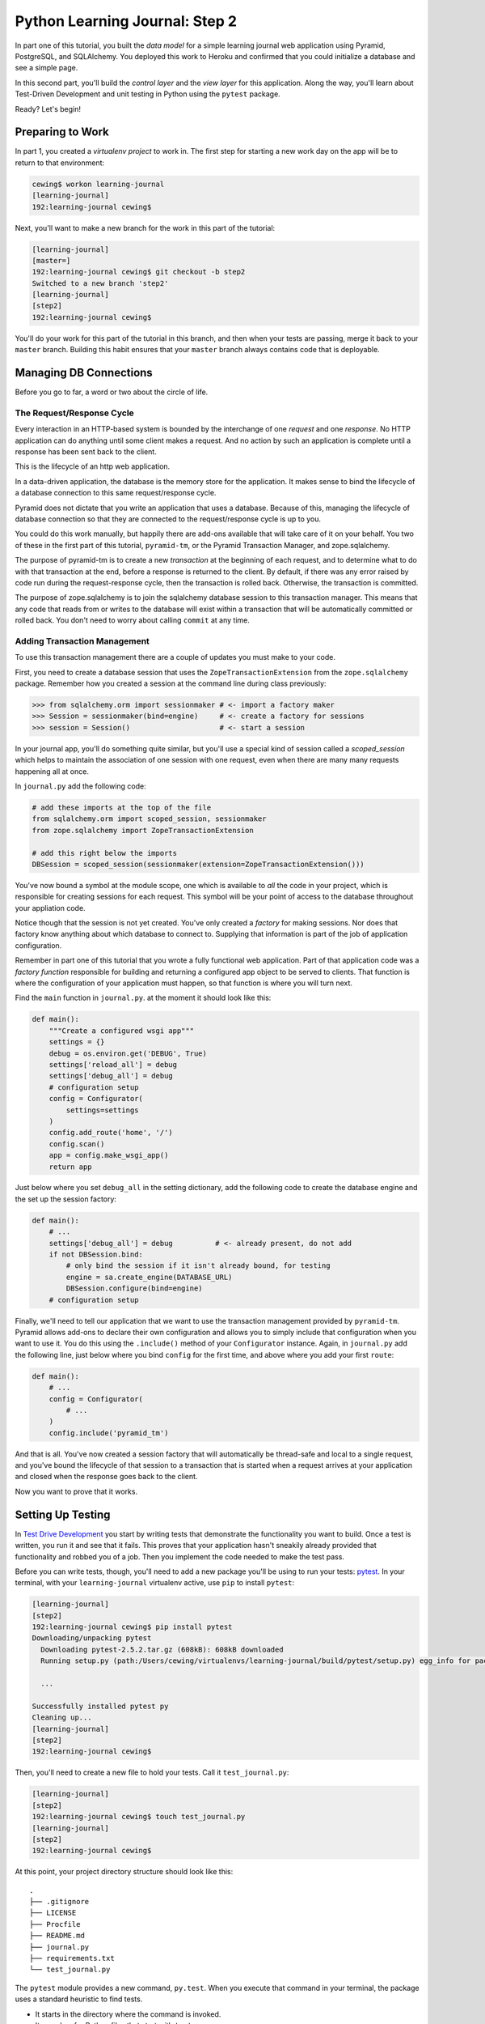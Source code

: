 *******************************
Python Learning Journal: Step 2
*******************************

In part one of this tutorial, you built the *data model* for a simple learning
journal web application using Pyramid, PostgreSQL, and SQLAlchemy. You deployed
this work to Heroku and confirmed that you could initialize a database and see
a simple page.

In this second part, you'll build the *control layer* and the *view layer* for
this application. Along the way, you'll learn about Test-Driven Development and
unit testing in Python using the ``pytest`` package.

Ready?  Let's begin!

Preparing to Work
=================

In part 1, you created a *virtualenv project* to work in.  The first step for
starting a new work day on the app will be to return to that environment:

.. code-block:: bash

    cewing$ workon learning-journal
    [learning-journal]
    192:learning-journal cewing$

Next, you'll want to make a new branch for the work in this part of the
tutorial:

.. code-block:: bash

    [learning-journal]
    [master=]
    192:learning-journal cewing$ git checkout -b step2
    Switched to a new branch 'step2'
    [learning-journal]
    [step2]
    192:learning-journal cewing$

You'll do your work for this part of the tutorial in this branch, and then when
your tests are passing, merge it back to your ``master`` branch. Building this
habit ensures that your ``master`` branch always contains code that is
deployable.


Managing DB Connections
=======================

Before you go to far, a word or two about the circle of life.


The Request/Response Cycle
--------------------------

Every interaction in an HTTP-based system is bounded by the interchange of one
*request* and one *response*. No HTTP application can do anything until some
client makes a request. And no action by such an application is complete until
a response has been sent back to the client.

This is the lifecycle of an http web application.

In a data-driven application, the database is the memory store for the
application. It makes sense to bind the lifecycle of a database connection to
this same request/response cycle.

Pyramid does not dictate that you write an application that uses a database.
Because of this, managing the lifecycle of database connection so that they are
connected to the request/response cycle is up to you.

You could do this work manually, but happily there are add-ons available that
will take care of it on your behalf. You two of these in the first part of this
tutorial, ``pyramid-tm``, or the Pyramid Transaction Manager, and
zope.sqlalchemy.

The purpose of pyramid-tm is to create a new *transaction* at the beginning of
each request, and to determine what to do with that transaction at the end,
before a response is returned to the client. By default, if there was any error
raised by code run during the request-response cycle, then the transaction is
rolled back. Otherwise, the transaction is committed.

The purpose of zope.sqlalchemy is to join the sqlalchemy database session to
this transaction manager.  This means that any code that reads from or writes
to the database will exist within a transaction that will be automatically
committed or rolled back.  You don't need to worry about calling ``commit`` at
any time.

Adding Transaction Management
-----------------------------

To use this transaction management there are a couple of updates you must make
to your code.

First, you need to create a database session that uses the
``ZopeTransactionExtension`` from the ``zope.sqlalchemy`` package. Remember how
you created a session at the command line during class previously:

.. code-block:: pycon

    >>> from sqlalchemy.orm import sessionmaker # <- import a factory maker
    >>> Session = sessionmaker(bind=engine)     # <- create a factory for sessions
    >>> session = Session()                     # <- start a session

In your journal app, you'll do something quite similar, but you'll use a
special kind of session called a *scoped_session* which helps to maintain the
association of one session with one request, even when there are many many
requests happening all at once.

In ``journal.py`` add the following code:

.. code-block:: python

    # add these imports at the top of the file
    from sqlalchemy.orm import scoped_session, sessionmaker
    from zope.sqlalchemy import ZopeTransactionExtension

    # add this right below the imports
    DBSession = scoped_session(sessionmaker(extension=ZopeTransactionExtension()))

You've now bound a symbol at the module scope, one which is available to *all*
the code in your project, which is responsible for creating sessions for each
request.  This symbol will be your point of access to the database throughout
your appliation code.

Notice though that the session is not yet created. You've only created a
*factory* for making sessions. Nor does that factory know anything about which
database to connect to. Supplying that information is part of the job of
application configuration.

Remember in part one of this tutorial that you wrote a fully functional web
application. Part of that application code was a *factory function* responsible
for building and returning a configured app object to be served to clients.
That function is where the configuration of your application must happen, so
that function is where you will turn next.

Find the ``main`` function in ``journal.py``.  at the moment it should look
like this:

.. code-block:: python

    def main():
        """Create a configured wsgi app"""
        settings = {}
        debug = os.environ.get('DEBUG', True)
        settings['reload_all'] = debug
        settings['debug_all'] = debug
        # configuration setup
        config = Configurator(
            settings=settings
        )
        config.add_route('home', '/')
        config.scan()
        app = config.make_wsgi_app()
        return app

Just below where you set ``debug_all`` in the setting dictionary, add the
following code to create the database engine and the set up the session
factory:

.. code-block:: python

    def main():
        # ...
        settings['debug_all'] = debug          # <- already present, do not add
        if not DBSession.bind:
            # only bind the session if it isn't already bound, for testing
            engine = sa.create_engine(DATABASE_URL)
            DBSession.configure(bind=engine)
        # configuration setup

Finally, we'll need to tell our application that we want to use the transaction
management provided by ``pyramid-tm``. Pyramid allows add-ons to declare their
own configuration and allows you to simply include that configuration when you
want to use it. You do this using the ``.include()`` method of your
``Configurator`` instance. Again, in ``journal.py`` add the following line,
just below where you bind ``config`` for the first time, and above where you
add your first ``route``:

.. code-block:: python

    def main():
        # ...
        config = Configurator(
            # ...
        )
        config.include('pyramid_tm')

And that is all.  You've now created a session factory that will automatically
be thread-safe and local to a single request, and you've bound the lifecycle of
that session to a transaction that is started when a request arrives at your
application and closed when the response goes back to the client.

Now you want to prove that it works.

Setting Up Testing
==================

In `Test Drive Development`_ you start by writing tests that demonstrate the
functionality you want to build. Once a test is written, you run it and see
that it fails. This proves that your application hasn't sneakily already
provided that functionality and robbed you of a job. Then you implement the
code needed to make the test pass.

.. _Test Drive Development: http://en.wikipedia.org/wiki/Test-driven_development,


Before you can write tests, though, you'll need to add a new package you'll be
using to run your tests: `pytest`_.  In your terminal, with your
``learning-journal`` virtualenv active, use ``pip`` to install ``pytest``:

.. _pytest: http://pytest.org/latest/contents.html

.. code-block:: bash

    [learning-journal]
    [step2]
    192:learning-journal cewing$ pip install pytest
    Downloading/unpacking pytest
      Downloading pytest-2.5.2.tar.gz (608kB): 608kB downloaded
      Running setup.py (path:/Users/cewing/virtualenvs/learning-journal/build/pytest/setup.py) egg_info for package pytest

      ...

    Successfully installed pytest py
    Cleaning up...
    [learning-journal]
    [step2]
    192:learning-journal cewing$

Then, you'll need to create a new file to hold your tests. Call it
``test_journal.py``:

.. code-block:: bash

    [learning-journal]
    [step2]
    192:learning-journal cewing$ touch test_journal.py
    [learning-journal]
    [step2]
    192:learning-journal cewing$

At this point, your project directory structure should look like this::

    .
    ├── .gitignore
    ├── LICENSE
    ├── Procfile
    ├── README.md
    ├── journal.py
    ├── requirements.txt
    └── test_journal.py

The ``pytest`` module provides a new command, ``py.test``.  When you execute
that command in your terminal, the package uses a standard heuristic to find
tests.

* It starts in the directory where the command is invoked.
* It searches for Python files that start with ``test_``.
* It imports these files and finds functions that start with ``test_``.
* It executes those functions and reports the results.

To begin, add the following code to your ``test_journal.py`` file:

.. code-block:: python

    # -*- coding: utf-8 -*-
    from __future__ import unicode_literals
    import os
    import pytest
    from sqlalchemy import create_engine
    from sqlalchemy.exc import IntegrityError

    TEST_DATABASE_URL = os.environ.get(
        'DATABASE_URL',
        'postgresql://cewing:@localhost:5432/test-learning-journal'
    )
    os.environ['DATABASE_URL'] = TEST_DATABASE_URL

    import journal

The order of things here looks odd, but it is very important. Make sure to
import your ``journal`` module last

**Notes**

* Remember to use **the correct name for your database user**, mine is just an
  example.
* Notice that you'll be using a different ``dbname`` for testing. This prevents
  overwriting data you might want to save.

Take a moment to create that new database:

.. code-block:: bash

    [learning-journal]
    [step2]
    192:learning-journal cewing$ createdb test-learning-journal


Creating Fixtures
-----------------

The ``pytest`` module does more than just test discovery. It supports a concept
called `fixtures`_.

Fixtures help you to manage resources needed for your tests. They are run
before and after your tests. You can use them to create and destroy resources
needed for testing. Fixtures help ensure that you have control over the
environment where your tests run.

You'll add a few fixtures to help test your Pyramid app.

.. _fixtures: http://pytest.org/latest/fixture.html

The first fixture is responsible for creating a connection to the database.  It
will be run once per testing session so that all tests use the same connection.

Add the following to ``test_journal.py``

.. code-block:: python

    @pytest.fixture(scope='session')
    def connection(request):
        engine = create_engine(TEST_DATABASE_URL)
        journal.Base.metadata.create_all(engine)
        connection = engine.connect()
        journal.DBSession.registry.clear()
        journal.DBSession.configure(bind=connection)
        journal.Base.metadata.bind = engine
        request.addfinalizer(journal.Base.metadata.drop_all)
        return connection

**NOTES**:

* The ``pytest.fixture`` decorator registers the ``connection`` function as a
  fixture with pytest.
* The ``scope`` argument passed to the decorator determines how often a fixture
  is run.

  * ``session`` scope is run only once each time ``py.test`` is invoked.
  * ``module`` scope is run once for each module of tests (once per Python
    file).
  * ``function`` scope is run once for each test function (this is the default).

* We'll want to have the same connection across all tests, so scope this
  fixture to ``session``.
* A fixture function may be defined with parameters.
* The names of the parameters must match *registered fixtures*.
* The fixtures named as parameters will be run surrounding the new fixture,
  like the layers of an onion
* The ``request`` parameter is a special fixture that ``pytest`` registers.
* You use it to add a method that will be run after this fixture goes out of
  scope using ``.addfinalizer()``
* By returning ``connection`` from this fixture, tests or fixtures that depend on
  it will be able to access the same connection created here.


The next fixture we create will be responsible for providing us with a database
session we can use in our tests. Add the following to ``test_journal.py``:

.. code-block:: python

    @pytest.fixture()
    def db_session(request, connection):
        from transaction import abort
        trans = connection.begin()
        request.addfinalizer(trans.rollback)
        request.addfinalizer(abort)

        from journal import DBSession
        return DBSession

**Notes**:

* Notice that this fixture requires not only the ``request`` fixture provided
  by pytest, but also the ``connection`` fixture you just wrote.
* You start a new transaction here in this fixture, mocking the actions usually
  handled by ``pyramid-tm``.
* You also add finalizers to rollback and then abort that transaction, which
  ensure that no work in the database will persist between tests
* This means that this fixture must be used for *each* test.  That is the
  default scope so we do not designate a scope for this fixture.

Writing and Reading Entries
===========================

Your journal's **data model** consists of *entries*. You've set up a simple
database schema to represent them using a SQLAlchemy ``model`` class.

To write an entry, what would you need to do?

* Provide a title
* Provide some body text
* Write them to a row in the database

This type of work is considered a **controller** because it connects client
input in the form of the title and text to the data model. The work should be
encapsulated in a function.  Moreover, to keep our application clean, it might
be a good idea to make this function a method of the ``Entry`` class you wrote
yesterday.  That way, the ``Entry`` class is responsible for writing new
entries. You probably don't want to have to have an existing entry in order to
write a new one, so this would be a good job for a *class method*.

Test Writing An Entry
---------------------

While you think a bit about how you might do that job, start by writing a test
that demonstrates the desired functionality. Often this can help you to think
more clearly about what such a method should do. In ``test_journal.py``, add
the following:

.. code-block:: python

    def test_write_entry(db_session):
        kwargs = {'title': "Test Title", 'text': "Test entry text"}
        kwargs['session'] = db_session
        # first, assert that there are no entries in the database:
        assert db_session.query(journal.Entry).count() == 0
        # now, create an entry using the 'write' class method
        entry = journal.Entry.write(**kwargs)

**NOTES**

* ``pytest`` will only run functions that start with ``test_`` as tests.
* You are passing *title*, *text*, **and** *session* to the ``write`` method.
  That way you can be sure that the method uses the session you carefully
  crafted in your fixture.

Stop there for a moment.  What is going to happen when you run this test?

Try it out and see:

.. code-block:: bash

    [learning-journal]
    [pyramid/step2 *]
    Pratchett:learning-journal cewing$ py.test --tb=native
    ============================= test session starts ==============================
    platform darwin -- Python 2.7.6 -- py-1.4.28 -- pytest-2.7.1
    rootdir: /Users/cewing/projects/codefellows/learning-journal, inifile:
    collected 1 items

    test_journal.py F

    =================================== FAILURES ===================================
    _______________________________ test_write_entry _______________________________
    Traceback (most recent call last):
      File "/Users/cewing/projects/codefellows/learning-journal/test_journal.py", line 46, in test_write_entry
        entry = journal.Entry.write(**kwargs)
    AttributeError: type object 'Entry' has no attribute 'write'
    =========================== 1 failed in 0.27 seconds ===========================
    [learning-journal]
    [pyramid/step2 *]
    Pratchett:learning-journal cewing$

Yep.  As you probably expected, the test failed because there is no
``.write()`` method on the Entry class.

Fix that problem by adding such a method, in the simplest possible form. You
don't have to return anything from it for now, in fact, just make the method
body ``pass``. Think about the test you just wrote, what does this method
expect as arguments? See if you can add a ``.write()`` method to your ``Entry``
class in ``journal.py``. Once you've finished, open my example below and
compare them.

.. hidden-code-block:: python
    :label: Peek At A Solution

    class Entry(Base):
        # ... <- column attributes are defined here

        @classmethod
        def write(cls, title=None, text=None, session=None):
            pass

Now, you should be able to run your previously written test, without causing an
error:

.. code-block:: bash

    [learning-journal]
    [pyramid/step2 *]
    Pratchett:learning-journal cewing$ py.test --tb=native
    ============================= test session starts ==============================
    platform darwin -- Python 2.7.6 -- py-1.4.28 -- pytest-2.7.1
    rootdir: /Users/cewing/projects/codefellows/learning-journal, inifile:
    collected 1 items

    test_journal.py .

    =========================== 1 passed in 0.27 seconds ===========================
    [learning-journal]
    [pyramid/step2 *]
    Pratchett:learning-journal cewing$

Wonderful!  But does it actually test anything? Only that such a method exists.
Your tests should be a bit more sophisticated than this. Let's add some
assertions about the outcome of calling ``Entry.write()``.  Add the following
to ``test_journal.py``

.. code-block:: python

    def test_write_entry(db_session): # <- extend this test

        # ... <- keep all the existing test content, just add the stuff below

        # the entry we get back ought to be an instance of Entry
        assert isinstance(entry, journal.Entry)
        # id and created are generated automatically, but only on writing to
        # the database
        auto_fields = ['id', 'created']
        for field in auto_fields:
            assert getattr(entry, field, None) is None


Now you're making some assertions about what this method ought to do.  You are
saying that the method should return an ``Entry`` instance.  And that it should
have no 'id' or 'created' attributes at first.

Try running your tests again, and see what you get:

.. code-block:: bash

    [learning-journal]
    [pyramid/step2 *]
    Pratchett:learning-journal cewing$ py.test --tb=native
    ============================= test session starts ==============================
    platform darwin -- Python 2.7.6 -- py-1.4.28 -- pytest-2.7.1
    rootdir: /Users/cewing/projects/codefellows/learning-journal, inifile:
    collected 1 items

    test_journal.py F

    =================================== FAILURES ===================================
    _______________________________ test_write_entry _______________________________
    Traceback (most recent call last):
      File "/Users/cewing/projects/codefellows/learning-journal/test_journal.py", line 48, in test_write_entry
        assert isinstance(entry, journal.Entry)
    AssertionError: assert isinstance(None, <class 'journal.Entry'>)
     +  where <class 'journal.Entry'> = journal.Entry
    =========================== 1 failed in 0.27 seconds ===========================
    [learning-journal]
    [pyramid/step2 *]
    Pratchett:learning-journal cewing$

As expected, the test is failing again, because a new entry is *not* returned.
Let's move to fix that by altering how our method works. Back in ``journal.py``
change your method so that it creates and returns a new ``Entry`` object.

See if you can do this on your own.  Then check against my solution below:

.. hidden-code-block:: python
    :label: Peek At A Solution

    @classmethod
    def write(cls, title=None, text=None, session=None):
        instance = cls(title=title, text=text)
        return instance

Okay, now run the tests again to see what happens.

.. code-block:: bash

    [learning-journal]
    [pyramid/step2 *]
    Pratchett:learning-journal cewing$ py.test --tb=native
    ============================= test session starts ==============================
    platform darwin -- Python 2.7.6 -- py-1.4.28 -- pytest-2.7.1
    rootdir: /Users/cewing/projects/codefellows/learning-journal, inifile:
    collected 1 items

    test_journal.py .

    =========================== 1 passed in 0.27 seconds ===========================
    [learning-journal]
    [pyramid/step2 *]
    Pratchett:learning-journal cewing$

Terrific!  The test is passing again.  That's wonderful.  But wait, we want our
method to write this new entry into the database so it will be persisted,
right? Are we testing for that yet? Let's add a bit more and see what happens:

.. code-block:: python

    # in test_journal.py

    def test_write_entry(db_session): # <- extend this test

        # ... <- keep all the existing test content, just add the stuff below

        # flush the session to "write" the data to the database
        db_session.flush()
        # now, we should have one entry:
        assert db_session.query(journal.Entry).count() == 1
        for field in fields:
            if field != 'session':
                assert getattr(entry, field, '') == kwargs[field]
        # id and created should be set automatically upon writing to db:
        for auto in ['id', 'created']:
            assert getattr(entry, auto, None) is not None    

In your terminal, run the ``py.test`` command to see the expected failure:

.. code-block:: bash

    [learning-journal]
    [pyramid/step2 *]
    Pratchett:learning-journal cewing$ py.test --tb=native
    ============================= test session starts ==============================
    platform darwin -- Python 2.7.6 -- py-1.4.28 -- pytest-2.7.1
    rootdir: /Users/cewing/projects/codefellows/learning-journal, inifile:
    collected 1 items

    test_journal.py F

    =================================== FAILURES ===================================
    _______________________________ test_write_entry _______________________________
    Traceback (most recent call last):
      File "/Users/cewing/projects/codefellows/learning-journal/test_journal.py", line 57, in test_write_entry
        assert db_session.query(journal.Entry).count() == 1
    AssertionError: assert 0L == 1
     +  where 0L = <bound method Query.count of <sqlalchemy.orm.query.Query object at 0x10eae9dd0>>()
     +    where <bound method Query.count of <sqlalchemy.orm.query.Query object at 0x10eae9dd0>> = <sqlalchemy.orm.query.Query object at 0x10eae9dd0>.count
     +      where <sqlalchemy.orm.query.Query object at 0x10eae9dd0> = <bound method scoped_session.do of <sqlalchemy.orm.scoping.scoped_session object at 0x10e75c750>>(<class 'journal.Entry'>)
     +        where <bound method scoped_session.do of <sqlalchemy.orm.scoping.scoped_session object at 0x10e75c750>> = <sqlalchemy.orm.scoping.scoped_session object at 0x10e75c750>.query
     +        and   <class 'journal.Entry'> = journal.Entry
    =========================== 1 failed in 0.27 seconds ===========================
    [learning-journal]
    [pyramid/step2 *]
    Pratchett:learning-journal cewing$

Alright.  Failing again.  This time because although you flushed your db
session, you got no entries back when you queried the database. It's time to
wrap this up and write this entry to the database. Do you remember how we did
that during class? Try adding that to your ``.write()`` method. When you're
done, check my solution below:

.. hidden-code-block:: python
    :label: Peek At A Solution

    @classmethod
    def write(cls, title=None, text=None, session=None):
        if session is None:
            session = DBSession
        instance = cls(title=title, text=text)
        session.add(instance)
        return instance

Now the purpose of passing the session becomes clear. If we don't bother
passing one, then the ``DBSession`` defined in our ``journal.py`` file is used.
If we do pass one, then it is preferred. This allows the method to work both
here in tests, and in production where we don't need (or want) to create a
special session.

Now, finally, run your test one last time and see it pass:

.. code-block:: bash

    [learning-journal]
    [pyramid/step2 *]
    Pratchett:learning-journal cewing$ py.test --tb=native
    ============================= test session starts ==============================
    platform darwin -- Python 2.7.6 -- py-1.4.28 -- pytest-2.7.1
    rootdir: /Users/cewing/projects/codefellows/learning-journal, inifile:
    collected 1 items

    test_journal.py .

    =========================== 1 passed in 0.27 seconds ===========================
    [learning-journal]
    [pyramid/step2 *]
    Pratchett:learning-journal cewing$

You have a test that exercises this method and ensures that it does what is
supposed to do. And you have a method that makes the test pass. The
back-and-forth you've done is sometimes called **Red-Green-Refactor** in honor
of the colors of output in your terminal when you run the tests. It's a great
way to iteratively develop functionality and at the same time ensure it is
tested properly.

What other tests might you implement here? Are there restrictions on the values
that ought to be placed in the database you wish to verify? How might you test
those restrictions?

Try your hand at writing a few tests of your own. Then you can peek at mine, if
you like:

.. hidden-code-block:: python
    :label: Peek At A Solution

    def test_entry_no_title_fails(db_session):
        bad_data = {'text': 'test text'}
        journal.Entry.write(session=db_session, **bad_data)
        with pytest.raises(IntegrityError):
            db_session.flush()

    def test_entry_no_text_fails(db_session):
        bad_data = {'title': 'test title'}
        journal.Entry.write(session=db_session, **bad_data)
        with pytest.raises(IntegrityError):
            db_session.flush()

Remember, when you are finished with this step, commit your changes to git so
you can preserve them.  Write a quality commit message explaining what you've
done and why.


Test Reading Entries
--------------------

To read your journal, you'll need a method that returns entries. For now, the
controller function can return all of them for a simple listing page. Your
specs:

* The return value should be a list of entries.
* If there are no entries, the function should return an empty list.
* The list should be ordered with the most recently created entries first.

Again, begin with tests. Back in ``test_journal.py`` add the following code:

.. code-block:: python

    def test_read_entries_empty(db_session):
        entries = journal.Entry.all()
        assert len(entries) == 0


    def test_read_entries_one(db_session):
        title_template = "Title {}"
        text_template = "Entry Text {}"
        # write three entries, with order clear in the title and text
        for x in range(3):
            journal.Entry.write(
                title=title_template.format(x),
                text=text_template.format(x),
                session=db_session)
            db_session.flush()
        entries = journal.Entry.all()
        assert len(entries) == 3
        assert entries[0].title > entries[1].title > entries[2].title
        for entry in entries:
            assert isinstance(entry, journal.Entry)

What would you expect to be the result of running these tests now? Run your
tests to ensure that the two new tests fail in the way you expect. If you get a
different result that you expected, ask yourself why:

.. code-block:: bash

    [learning-journal]
    [pyramid/step2 *]
    Pratchett:learning-journal cewing$ py.test --tb=native
    ============================= test session starts ==============================
    platform darwin -- Python 2.7.6 -- py-1.4.28 -- pytest-2.7.1
    rootdir: /Users/cewing/projects/codefellows/learning-journal, inifile:
    collected 5 items

    test_journal.py ...FF

    =================================== FAILURES ===================================
    ___________________________ test_read_entries_empty ____________________________
    Traceback (most recent call last):
      File "/Users/cewing/projects/codefellows/learning-journal/test_journal.py", line 80, in test_read_entries_empty
        entries = journal.Entry.all()
    AttributeError: type object 'Entry' has no attribute 'all'
    ____________________________ test_read_entries_one _____________________________
    Traceback (most recent call last):
      File "/Users/cewing/projects/codefellows/learning-journal/test_journal.py", line 94, in test_read_entries_one
        entries = journal.Entry.all()
    AttributeError: type object 'Entry' has no attribute 'all'
    ====================== 2 failed, 3 passed in 0.27 seconds ======================
    [learning-journal]
    [pyramid/step2 *]
    Pratchett:learning-journal cewing$


Implement ``Entry.all()``
-------------------------

Now you are ready to implement the **controller** method that will make these
tests pass.  Look carefully at the tests you've written.  What do they tell you
about the method you need to write?

* It can take a database session as an optional argument
* It is a class method (no instance created or used, right?)
* It returns a list of things
* Those things should be ``Entry`` instances

Back in ``journal.py`` go ahead and work on implementing this function yourself.

.. hidden-code-block:: python
    :label: Peek At A Solution

    class Entry(Base):
        # ...

        @classmethod
        def all(cls, session=None):
            if session is None:
                session = DBSession
            return session.query(cls).order_by(cls.created.desc()).all()

**NOTES**

* Again, we can optionally pass a session in order to allow for easier testing.
* The simple query is now using an ``order_by`` clause to control the order in
  which items are returned.
* The argument to an ``order_by`` clause must be a ``Column`` instance
* ``Column`` instances have attributes that allow you to determine whether the
  sort order is ascending or descending.
  

Back in your terminal, your tests should now pass:

.. code-block:: bash

    [learning-journal]
    [pyramid/step2 *]
    Pratchett:learning-journal cewing$ py.test --tb=native
    ============================= test session starts ==============================
    platform darwin -- Python 2.7.6 -- py-1.4.28 -- pytest-2.7.1
    rootdir: /Users/cewing/projects/codefellows/learning-journal, inifile:
    collected 5 items

    test_journal.py .....

    =========================== 5 passed in 0.31 seconds ===========================
    [learning-journal]
    [pyramid/step2 *]
    Pratchett:learning-journal cewing$

Where We Stand
--------------

You've now moved quite some distance in implementing your learning journal in
Pyramid.

* You've created a data model representing your entry
* You've written code to initialize your database schema
* You've put in place functions to write and read journal entries
* And, since it's tested, you are reasonably sure your code does what you think
  it does.

The next step will be to add a visible face to the journal.

Viewing Your Journal
====================

The last step in the second part of this tutorial is to put a view on the front
page of this journal so we can see it online.

You'll use `the Jinja2 templating language`_ and connect your *controllers* to
the *views* that will display the data they expose.

.. _the Jinja2 templating language: http://jinja.pocoo.org/docs/templates/


Renderers in Pyramid
--------------------

First, a detour into templates as they work in Pyramid.

Within the world of Pyramid, the data assembled by the **controller**\ s we
created above are passed off to a *renderer*.  A *renderer* is responsible for
taking that information, turning it into something that a client can use and
sending that off to be returned to the client. The data might be turned into an
HTML page, or a JSON response, or an XML document. For this reason, we consider
the *renderer* in Pyramid to fill the roll of the **View** in the **MVC**
pattern.

Installing a Renderer Add-On
----------------------------

Pyramid comes with a few simple renderers built-in: ``'string'``, ``'json'``,
and ``'jsonp'``.  You can add new renderers by installing additional packages
and configuring them. We want to use *Jinja2 Templates* as renderers, and so we
are going to install `pyramid_jinja2`_, which wraps the Jinja2 template
language in structures that Pyramid can use as renderers.

.. _pyramid_jinja2: http://docs.pylonsproject.org/projects/pyramid_jinja2/en/latest/

Begin by installing the package into your virtual environment:

.. code-block:: bash

    [learning-journal]
    [step2 *]
    192:learning-journal cewing$ pip install pyramid_jinja2
    Downloading/unpacking pyramid-jinja2
    ...
    Successfully installed pyramid-jinja2 Jinja2 markupsafe
    Cleaning up...
    [learning-journal]
    [step2 *]
    192:learning-journal cewing$

Once this is complete, add the dependency to your requirements.txt file:

.. code-block:: bash

    [learning-journal]
    [step2 *]
    192:learning-journal cewing$ pip freeze > requirements.txt
    [learning-journal]
    [step2 *]
    192:learning-journal cewing$

That will ensure that Heroku will also be aware of these changes.

Finally, you'll need to inform your application that it should use this new
renderer.  Pyramid handles this using configuration. Like with ``pyramid-tm``,
``pyramid_jinja2`` provides configuration that can be included by an
application that depends on it. You add this using the ``include`` method of
the config object.

In ``journal.py`` make the following change:

.. code-block:: python

    def main():
        # ...
        # configuration setup
        config.include('pyramid_tm')
        config.include('pyramid_jinja2')  # <-- ADD THIS LINE HERE
        config.add_route('home', '/')

This will ensure that the configuration ``pyramid_jinja2`` requires to work
properly is in place.

Once you are done, commit your changes to ``git`` and make a good commit
message explaining what you've done and why.


Set Up Your Templates
---------------------

Jinja2 templates use the concept of an *Environment* to:

* Figure out where to look for templates
* Set configuration for the templating system
* Add some commonly used functionality to the template *context*

Pyramid has a number of ways of working with this *environment* to assist in
finding templates.  The simplest to use (and the default in Pyramid) is
`caller-relative template lookup`_.

.. _caller-relative template lookup: http://docs.pylonsproject.org/projects/pyramid-jinja2/en/latest/#caller-relative-template-lookup

In this scheme, templates are searched for in a path relative to the file in
which the calling code is found. Our entire application lives in a single file,
so we can establish a location adjacent to that file to hold our templates.

In your ``learning-journal`` repository, add a new ``templates`` directory:

.. code-block:: bash

    [learning-journal]
    [step2]
    heffalump:learning-journal cewing$ mkdir templates
    [learning-journal]
    [step2]
    heffalump:learning-journal cewing$

In this directory create a new file ``base.jinja2``:

.. code-block:: jinja

    <!DOCTYPE html>
    <html lang="en">
      <head>
        <meta charset="utf-8">
        <title>Python Learning Journal</title>
        <!--[if lt IE 9]>
        <script src="http://html5shiv.googlecode.com/svn/trunk/html5.js"></script>
        <![endif]-->
      </head>
      <body>
        <header>
          <nav>
            <ul>
              <li><a href="/">Home</a></li>
            </ul>
          </nav>
        </header>
        <main>
          <h1>My Python Journal</h1>
          <section id="content">
          {% block body %}{% endblock %}
          </section>
        </main>
        <footer>
          <p>Created in the Code Fellows Python Dev Accelerator</p>
        </footer>
      </body>
    </html>

This file represents the main structure of our website.  Individual pages will
be able to extend this structure through *template inheritance*

.. note::

    If you have a layout for your learning journal you'd like to use, perhaps
    the mockup you completed for pre-work, please feel free to use it here. You
    may wish to begin by using my simple layout above, to minimize confusion
    until you have the basics working.


Template Inheritance
--------------------

Jinja2 allows you to combine templates in a number of different ways.

* you can make replaceable blocks in templates with *blocks*:

  * ``{% block body %}{% endblock %}``

* you can build on a template from within a second template by *extending*:

  * ``{% extends "base.jinja2" %}``
  * this *must* be the first text in the template

* you can re-use common structure with *include*:

  * ``{% include "footer.jinja2" %}``


In our ``base.jinja2`` we added a ``block`` called body.  Now we can create a
template that will extend that.


Displaying an Entries List
--------------------------

Keep it simple for now, create a new file, ``list.jinja2`` in ``templates``.
This will *extend* your ``base.jinja2`` file, filling the *body* block in that
template:

.. code-block:: jinja

    {% extends "base.jinja2" %}
    {% block body %}
      <h2>Entries</h2>
      {% for entry in entries %}
      <article class="entry" id="entry={{entry.id}}">
        <h3>{{ entry.title }}</h3>
        <p class="dateline">{{ entry.created.strftime('%b. %d, %Y') }}
        <div class="entry_body">
          {{ entry.text|safe }}
        </div>
      </article>
      {% else %}
      <div class="entry">
        <p><em>No entries here so far</em></p>
      </div>
      {% endfor %}
    {% endblock %}

Notice that because of *caller-relative template lookup* we refer to the
``base.jinja2`` file without any directory reference.  Both that file and this
``list.jinja2`` file are in the same location so a relative lookup only needs
the filename.

The template will loop over a set of ``entries``, showing each in an HTML5
``<article/>`` tag.

At this point, your project directory should look like this::

    .
    ├── .gitignore
    ├── LICENSE
    ├── Procfile
    ├── README.md
    ├── journal.py
    ├── requirements.txt
    ├── templates
    │   ├── base.jinja2
    │   └── list.jinja2
    └── test_journal.py


This template we've just created will be a Pyramid *renderer*.  We've noted
that the *renderer* in Pyramid takes the *view* role in the *MVC* pattern. What
remains for us to do is to connect the *controller* functions to these new
*renderers* we are creating so that we can see the results of our hard work.

Test Viewing Entries
--------------------

Before we test viewing entries, we must first talk about different types of
tests.

The tests we've written so far are what you can call *unit tests*.  They
concentrate on small, simple functionality and *mock* or make up any
environment they require to function. *Unit tests* are designed to test
functions in isolation from a real system to ensure that they operate as
intended on their own.

The new tests we are going to write are *functional* tests.  They will require
that we engage all of Pyramid's functionality so that we can request a web page
and make assertions about the content that is returned to us.

To write functional tests we'll need to add a new dependency on a package
called `WebTest`_.  This package will set up a complete *WSGI* application and
provide us with machinery we can use to interact with it.

.. _WebTest: http://webtest.pythonpaste.org/en/latest/index.html

Begin by installing ``WebTest``:

.. code-block:: bash

    [learning-journal]
    [step2]
    heffalump:learning-journal cewing$ pip install WebTest
    ...
    Cleaning up...
    [learning-journal]
    [step2 *]
    heffalump:learning-journal cewing$

Next, we will have to create a *pytest fixture* that will set everything up for
us:

* The fixture will need to create a configured application
* The fixture will need to wrap that application in the WebTest server
* The fixture will return the wrapped application so tests can use it
* The fixture should be run for each test so that you get a fresh instance of
  the application each time

Between the WebTest documentation and code you've already written, you can try
writing this new fixture on your own.

.. hidden-code-block:: python
    :label: Peek At A Solution

    @pytest.fixture()
    def app():
        from journal import main
        from webtest import TestApp
        app = main()
        return TestApp(app)

Now that we have a fixture that will provide us with a functional app we can
interact with, we can write our first tests for the view of a list of entries.
Add the following to ``test_journal.py``:

.. code-block:: python

    def test_empty_listing(app):
        response = app.get('/')
        assert response.status_code == 200
        actual = response.body
        expected = 'No entries here so far'
        assert expected in actual

**NOTES**

* The ``app`` created by our fixture works as a mock HTTP client, like a web
  browser for us to use.
* The ``data`` attribute of the *response* returned by ``client.get()`` holds
  the full rendered HTML of our page, but we are only checking for the one
  thing we want to see.

Next, you'll test what happens when you have some entries. But to do so, you'll
need to create entries. The simplest solution is to write the entry and commit
it, then delete it when the test is over.

Try your hand at writing a ``function`` scoped fixture that will take care of
this for you. It'd be quite nice if it would return information about the entry
it writes as well, so you can use it to test against:

.. hidden-code-block:: python
    :label: Peek At A Solution

    @pytest.fixture()
    def entry(db_session):
        entry = journal.Entry.write(
            title='Test Title',
            text='Test Entry Text',
            session=db_session
        )
        db_session.flush()
        return entry

Now, use this new fixture in a test of retrieving a listing of entries.  See if
you can write this test yourself:

.. hidden-code-block:: python
    :label: Peek At A Solution

    def test_listing(app, entry):
        response = app.get('/')
        assert response.status_code == 200
        actual = response.body
        for field in ['title', 'text']:
            expected = getattr(entry, field, 'absent')
            assert expected in actual

If you run your tests with these two new tests added, you should see both fail:

.. code-block:: bash

    [learning-journal]
    [pyramid/step2 *]
    Pratchett:learning-journal cewing$ py.test --tb=native
    ============================= test session starts ==============================
    platform darwin -- Python 2.7.6 -- py-1.4.28 -- pytest-2.7.1
    rootdir: /Users/cewing/projects/codefellows/learning-journal, inifile:
    collected 7 items

    test_journal.py .....FF

    =================================== FAILURES ===================================
    ______________________________ test_empty_listing ______________________________
    Traceback (most recent call last):
      File "/Users/cewing/projects/codefellows/learning-journal/test_journal.py", line 124, in test_empty_listing
        assert expected in actual
    AssertionError: assert 'No entries here so far' in 'Hello World'
    _________________________________ test_listing _________________________________
    Traceback (most recent call last):
      File "/Users/cewing/projects/codefellows/learning-journal/test_journal.py", line 133, in test_listing
        assert expected in actual
    AssertionError: assert 'Test Title' in 'Hello World'
    ====================== 2 failed, 5 passed in 0.37 seconds ======================
    [learning-journal]
    [pyramid/step2 *]
    Pratchett:learning-journal cewing$


Writing the List View
---------------------

Interesting. Your tests fail, but not because you haven't implemented a
function yet. Instead they fail because there *is* a function found that is
returning the wrong thing: "Hello World"

This brings us to the topic of how Pyramid serves HTTP requests.

Every time a client requests a page from your Pyramid app (and this is what
happens when you call the ``get`` method of your ``app``) a process happens.

**Matching a Route**

The first step is that Pyramid looks for *routes* that have been configured and
tries to match one to the *path* of the request from the client. At this point,
you may say "But I never made any routes, I don't even know what one is".
You'd be at least partly wrong.

In the first step of our application, when you created the ``main`` function,
you included this line of configuration:

.. code-block:: python

    config.add_route('home', '/')

That code configures a single *route*.  The route has a *name* (``'home'``) and
a *pattern* (``'/'``). Pyramid tries to match the *path* of an incoming request
to that pattern.  Our tests both have this line of code:

.. code-block:: python

    response = app.get('/')

That line uses the app as a mock web browser to make a ``GET`` request for the
path ``'/'``!  This path matches the pattern for our ``'home'`` route, and so
that's the route that is selected.

**Selecting a View**

Once a *route* has been selected, the next step Pyramid takes is to select a
*view* that is configured to use that route. Again, you might think you have no
idea what a *view* is in Pyramid, but actually, you wrote one of these in the
first step of this tutorial as well:

.. code-block:: python

    @view_config(route_name='home', renderer='string')
    def home(request):
        return "Hello World"

The ``view_config`` decorator is used by Pyramid to decorate some function that
can serve as a *view function*.  The sole hard-and-fast requirement of a view
function is that it take ``request`` as an argument.

The ``view_config`` decorator can take a number of arguments. One that you must
provide is ``route_name``. This parameter serves to connect a *view function*
to a *route*.

When Pyramid matches the ``'home'`` route, it then seeks a view function that
is configured with that *route_name*. This ``home`` function is found, and it
is executed.

**Rendering a Response**

After the view is executed, the return value of the function is passed on to
any *renderer* configured by the ``view_config`` decorator.  That *renderer* is
responsible for turning the data from the *view function* into a response
suitable for sending back to a client.  In this case, the ``'string'`` renderer
takes whatever value is returned by the *view function* and sends it back to
the client as a plain text response.  This is why your test sees the body of
the response as "Hello World"!

For *template renderers*, like the one you've just created, a view is required
to return a dict instance that can serve as context for the template. This
means that any symbols used in the template must be present in the dict
returned by the view.

Notice that your list view template contains one symbol that isn't defined in
the scope of the template itself:

.. code-block:: jinja2

    {% for entry in entries %}
     ...
    {% else %}
     ...
    {% endfor %}

Somehow, you'll need to provide a dictionary with the key `entries` in it to
this template *renderer*.

A view *can* be configured without a *renderer*.  If this is the case, the view
itself is responsible for returning a value suitable for returning to the
client.  We will see an example of this later.

A Word on Terminology
---------------------

Although the MVC pattern is a useful abstraction, it's not a perfect match for
the web world. There are a few differences in how things are named in Python
web frameworks, and a few ambiguities about where the edges are:

.. rst-class:: centered width-80%

+-------------------+-------------------------+
|  MVC Terminology  |  Python Web Frameworks  |
+===================+=========================+
| Model             | Model                   |
+-------------------+-------------------------+
| Conroller         | - View Function         |
|                   | - Class Based View      |
|                   | - Model methods         |
+-------------------+-------------------------+
| View              | - Renderer              |
|                   | - Template              |
|                   | - View Function         |
|                   | - Class Based View      |
|                   | - HTTP Response         |
+-------------------+-------------------------+

Note in particular that what *MVC* calls a *controller* is most directly
analogous to what Python calls a *view*. This will be a source of confusion, so
I will try to use the term *view function* to be more precise.

For more on this difference and why it exists, you can `read this`_ from the
Pyramid design documentation.

.. _read this: http://docs.pylonsproject.org/projects/pyramid/en/latest/designdefense.html#pyramid-gets-its-terminology-wrong-mvc

A Visual Exploration
--------------------

It's easiest to see the effects of this chain of operations by using a real
browser.

Take a moment to start up your application at the command line:

.. code-block:: bash

    [learning-journal]
    [step2 *]
    heffalump:learning-journal cewing$ python journal.py
    serving on http://0.0.0.0:5000

When it's running, point your web browser at this address:

http://localhost:5000

You should see something like this:

.. image:: /_static/flask_hello.png
    :align: center

Now, quit your application with ``^C`` (that's the *control* key and the letter
*c*). Then remove the following code from your ``journal.py`` file:

.. code-block:: python

    @view_config(route_name='home', renderer='string')
    def home(request):
        return "Hello World"

Restart your application as you did before.  Reload the same URL and you should
see this:

.. image:: /_static/pyramid_not_found.png
    :align: center

If a matched *route* has no *view* to pass the request to, it will raise a
**404** error.

Now, let's re-connect the ``'home'`` route to a *view function*. We need to create a
function that will take the ``request`` as an argument and will return a

Make the following changes to ``journal.py``:

.. code-block:: python

    @view_config(route_name='home', renderer='templates/list.jinja2')
    def list_view(request):
        entries = Entry.all()
        return {'entries': entries}

Finally, having saved this change, restart your application and again load the
URL:

http://localhost:5000

You should see something like this:

.. image:: /_static/pyramid_list_page_nostyle.png
    :align: center

You've now attached the ``'home'`` route to the ``read_entries`` function,
making it a *view* function. And you've configured it to use the
``list.jinja2`` *renderer* we created earlier. Review that template. Make sure
you understand why the page is appearing with "*No entries here so far*\ ".

Quit your application again and now all your tests should pass:

.. code-block:: bash

    [learning-journal]
    [pyramid/step2 *]
    Pratchett:learning-journal cewing$ py.test --tb=native
    ============================= test session starts ==============================
    platform darwin -- Python 2.7.6 -- py-1.4.28 -- pytest-2.7.1
    rootdir: /Users/cewing/projects/codefellows/learning-journal, inifile:
    collected 7 items

    test_journal.py .......

    =========================== 7 passed in 0.38 seconds ===========================
    [learning-journal]
    [pyramid/step2 *]
    Pratchett:learning-journal cewing$


Deploying Your Work
===================

It's no fun to do all this work without seeing what you've done.

Repeat the steps you performed for the previous assignment to submit your work
and prepare for deployment. As a reminder, here's the outline:


1. push all local work on the ``step2`` branch up to GitHub
2. create a pull request in your GitHub repository from ``step2`` to
   ``master``
3. copy the URL for that pull request and submit your assignment in Canvas
4. locally, checkout ``master`` and merge your work from ``step2`` (remember,
   this will close your pull request, but that's fine)
5. push master to the heroku remote

Create an Entry on Heroku
-------------------------

You really do want to see your first journal entry, don't you?

Go ahead and create one. Start by opening a python session with Heroku:

.. code-block:: bash

    [learning-journal]
    [master=]
    192:learning-journal cewing$ heroku run python
    Running `python` attached to terminal... up, run.9416
    Python 2.7.6 (default, Jan 16 2014, 02:39:37)
    [GCC 4.4.3] on linux2
    Type "help", "copyright", "credits" or "license" for more information.
    >>>

And now, create a first entry:

.. code-block:: python

    >>> import os
    >>> from sqlalchemy import create_engine
    >>> from sqlalchemy.orm import sessionmaker
    >>> from journal import Entry
    >>> db_url = os.environ.get('DATABASE_URL')
    >>> engine = create_engine(db_url)
    >>> Session = sessionmaker(bind=engine)
    >>> session = Session()
    >>> entry = Entry(
    ...   title="My First Entry",
    ...   text="Today I learned you can write a journal entry from the command line in Heroku,  Neat!"
    ... )
    >>> session.add(entry)
    >>> session.commit()
    >>>

Once you're done, use the standard ``^D`` to detach from the Python terminal on
Heroku. At this point you are good to go. Well done!

At this point, you should actually be able to see your website running on
Heroku. You can open a browser and point immediately to the site using a
command from the Heroku toolbelt:

.. code-block:: bash

    [learning-journal]
    [master=]
    heffalump:learning-journal cewing$ heroku open
    Opening evening-brushlands-7955... done

Your browser should then open (or open a new tab) and you should see something
a bit like this:

.. image:: /_static/lj_heroku.png
    :width: 90%

If you see an error instead, here are some tools to use in debugging:

.. code-block:: bash

    [learning-journal]
    [master=]
    heffalump:learning-journal cewing$ heroku ps

The ``ps`` command should tell you if there are any *dynos* running.  You
should see output like this:

.. code-block:: bash

    [learning-journal]
    [master]
    heffalump:learning-journal cewing$ heroku ps
    === web (1X): `python journal.py`
    web.1: up 2015/01/28 19:28:17 (~ 2s ago)

If you see nothing instead you can use the ``scale`` command to start a new
*dyno*:

.. code-block:: bash

    [learning-journal]
    [master]
    heffalump:learning-journal cewing$ heroku scale web=1
    Scaling dynos... done, now running web at 1:1X.

You can also use the ``scale`` command to turn your website off.  Just scale
``web=0``.

If you get messages saying that your application crashed when you run ``ps``,
or if you see "internal server error" messages in your browser indicating
something is wrong with the code in your application, you can use the heroku
``logs`` command to see logfiles of the server:


.. code-block:: bash

    [learning-journal]
    [master]
    heffalump:learning-journal cewing$ heroku logs
    2015-01-26T04:30:17.767423+00:00 heroku[api]: Enable Logplex by c...
    2015-01-26T04:30:17.767423+00:00 heroku[api]: Release v2 created by c...
    ...

These log messages may be quite cryptic, but they will help you to debug
problems if you read them carefully.

Finally, remember that to help yourself figure out what is happening, you can
always open a Python interpreter in the Heroku environment:


.. code-block:: bash

    [learning-journal]
    [master=]
    192:learning-journal cewing$ heroku run python
    Running `python` attached to terminal... up, run.9416
    Python 2.7.6 (default, Jan 16 2014, 02:39:37)
    [GCC 4.4.3] on linux2
    Type "help", "copyright", "credits" or "license" for more information.
    >>>

From there you can poke around at your journal code to see what might be wrong.

